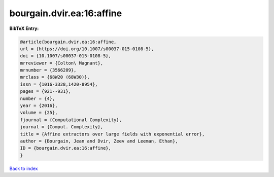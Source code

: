 bourgain.dvir.ea:16:affine
==========================

.. :cite:t:`bourgain.dvir.ea:16:affine`

.. bibliography:: ../../All.bib

**BibTeX Entry:**

.. code-block:: bibtex

   @article{bourgain.dvir.ea:16:affine,
   url = {https://doi.org/10.1007/s00037-015-0108-5},
   doi = {10.1007/s00037-015-0108-5},
   mrreviewer = {Colton\ Magnant},
   mrnumber = {3566209},
   mrclass = {68W20 (68W30)},
   issn = {1016-3328,1420-8954},
   pages = {921--931},
   number = {4},
   year = {2016},
   volume = {25},
   fjournal = {Computational Complexity},
   journal = {Comput. Complexity},
   title = {Affine extractors over large fields with exponential error},
   author = {Bourgain, Jean and Dvir, Zeev and Leeman, Ethan},
   ID = {bourgain.dvir.ea:16:affine},
   }

`Back to index <../index>`_
